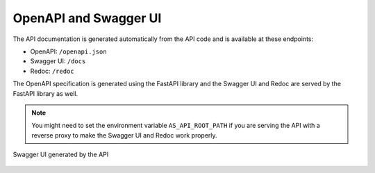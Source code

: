 .. _openapiGuide:

OpenAPI and Swagger UI
=======================================

The API documentation is generated automatically from the API code and is available at these endpoints:

- OpenAPI: ``/openapi.json``
- Swagger UI: ``/docs``
- Redoc: ``/redoc``

The OpenAPI specification is generated using the FastAPI library and the Swagger UI and Redoc are served by the FastAPI library as well.

.. note:: You might need to set the environment variable ``AS_API_ROOT_PATH`` if you are serving the API with a reverse proxy to make the Swagger UI and Redoc work properly.


.. figure:: swagger.png
   :name: swaggerUI
   :width: 100%
   :align: center

   Swagger UI generated by the API
